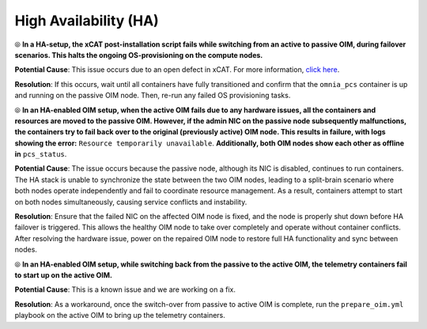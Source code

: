 High Availability (HA)
======================

⦾ **In a HA-setup, the xCAT post-installation script fails while switching from an active to passive OIM, during failover scenarios. This halts the ongoing OS-provisioning on the compute nodes.**

**Potential Cause**: This issue occurs due to an open defect in xCAT. For more information, `click here <https://github.com/xcat2/xcat-core/issues/7503>`_.

**Resolution**: If this occurs, wait until all containers have fully transitioned and confirm that the ``omnia_pcs`` container is up and running on the passive OIM node. Then, re-run any failed OS provisioning tasks.

⦾ **In an HA-enabled OIM setup, when the active OIM fails due to any hardware issues, all the containers and resources are moved to the passive OIM. However, if the admin NIC on the passive node subsequently malfunctions, the containers try to fail back over to the original (previously active) OIM node. This results in failure, with logs showing the error:** ``Resource temporarily unavailable``. **Additionally, both OIM nodes show each other as offline in** ``pcs_status``.

**Potential Cause**: The issue occurs because the passive node, although its NIC is disabled, continues to run containers. The HA stack is unable to synchronize the state between the two OIM nodes, leading to a split-brain scenario where both nodes operate independently and fail to coordinate resource management. As a result, containers attempt to start on both nodes simultaneously, causing service conflicts and instability.

**Resolution**: Ensure that the failed NIC on the affected OIM node is fixed, and the node is properly shut down before HA failover is triggered. This allows the healthy OIM node to take over completely and operate without container conflicts. After resolving the hardware issue, power on the repaired OIM node to restore full HA functionality and sync between nodes.

⦾ **In an HA-enabled OIM setup, while switching back from the passive to the active OIM, the telemetry containers fail to start up on the active OIM.**

**Potential Cause**: This is a known issue and we are working on a fix.

**Resolution**: As a workaround, once the switch-over from passive to active OIM is complete, run the ``prepare_oim.yml`` playbook on the active OIM to bring up the telemetry containers.